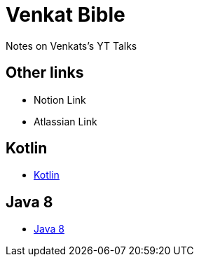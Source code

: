 = Venkat Bible
Notes on Venkats's YT Talks


== Other links

- Notion Link
- Atlassian Link


== Kotlin

- link:Kotlin/README.adoc[Kotlin]


== Java 8

- link:Java8/TransformingCodetoJava8/README.adoc[Java 8]


